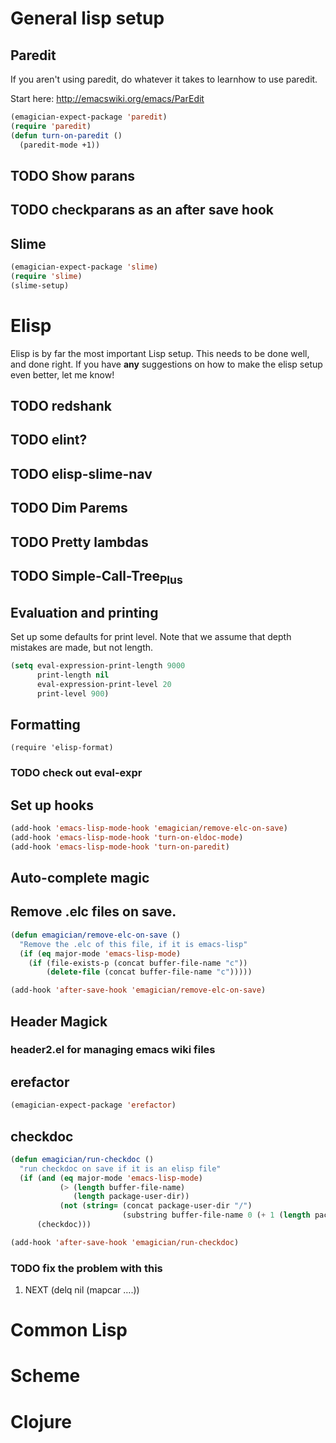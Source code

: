 * General lisp setup
** Paredit
   
   If you aren't using paredit, do whatever it takes to learnhow to
   use paredit. 

   Start here: http://emacswiki.org/emacs/ParEdit

#+begin_src emacs-lisp
(emagician-expect-package 'paredit)
(require 'paredit)
(defun turn-on-paredit ()
  (paredit-mode +1))
#+end_src
      
** TODO Show parans 
** TODO checkparans as an after save hook    
** Slime
#+begin_src emacs-lisp
(emagician-expect-package 'slime)
(require 'slime)
(slime-setup)
#+end_src

* Elisp

  Elisp is by far the most important Lisp setup.  This needs to be
  done well, and done right.  If you have *any* suggestions on how to
  make the elisp setup even better, let me know!
** TODO redshank
** TODO elint?
** TODO elisp-slime-nav
** TODO Dim Parems
** TODO Pretty lambdas
** TODO Simple-Call-Tree_Plus
** Evaluation and printing

Set up some defaults for print level.  Note that we assume that depth mistakes are made, but not length.


#+begin_src emacs-lisp
  (setq eval-expression-print-length 9000
        print-length nil
        eval-expression-print-level 20
        print-level 900)
#+end_src

** Formatting

#+begin_src
(require 'elisp-format)
#+end_src
*** TODO check out eval-expr 

** Set up hooks 

#+begin_src emacs-lisp
(add-hook 'emacs-lisp-mode-hook 'emagician/remove-elc-on-save)
(add-hook 'emacs-lisp-mode-hook 'turn-on-eldoc-mode)
(add-hook 'emacs-lisp-mode-hook 'turn-on-paredit)
#+end_src

** Auto-complete magic

** Remove .elc files on save. 

#+begin_src emacs-lisp
  (defun emagician/remove-elc-on-save () 
    "Remove the .elc of this file, if it is emacs-lisp"
    (if (eq major-mode 'emacs-lisp-mode)
      (if (file-exists-p (concat buffer-file-name "c"))
          (delete-file (concat buffer-file-name "c")))))

  (add-hook 'after-save-hook 'emagician/remove-elc-on-save)
#+end_src

** Header Magick
*** header2.el for managing emacs wiki files

** erefactor 
#+begin_src emacs-lisp
(emagician-expect-package 'erefactor)
#+end_src
** checkdoc 

#+begin_src emacs-lisp
  (defun emagician/run-checkdoc () 
    "run checkdoc on save if it is an elisp file"
    (if (and (eq major-mode 'emacs-lisp-mode)
             (> (length buffer-file-name)
                (length package-user-dir))
             (not (string= (concat package-user-dir "/")
                           (substring buffer-file-name 0 (+ 1 (length package-user-dir))))))
        (checkdoc)))
  
  (add-hook 'after-save-hook 'emagician/run-checkdoc)
#+end_src
*** TODO fix the problem with this
**** NEXT (delq nil (mapcar ....))
	 
* Common Lisp

* Scheme

* Clojure



